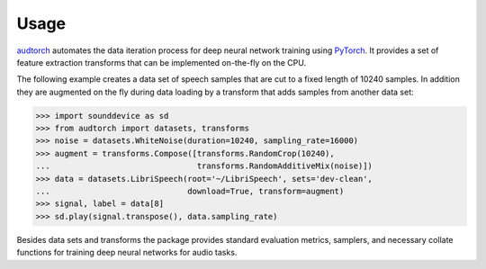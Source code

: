 Usage
=====

audtorch_ automates the data iteration process for deep neural
network training using PyTorch_. It provides a set of feature extraction
transforms that can be implemented on-the-fly on the CPU.

The following example creates a data set of speech samples that are cut to a
fixed length of 10240 samples. In addition they are augmented on the fly during
data loading by a transform that adds samples from another data set:

.. code-block:: python

    >>> import sounddevice as sd
    >>> from audtorch import datasets, transforms
    >>> noise = datasets.WhiteNoise(duration=10240, sampling_rate=16000)
    >>> augment = transforms.Compose([transforms.RandomCrop(10240),
    ...                               transforms.RandomAdditiveMix(noise)])
    >>> data = datasets.LibriSpeech(root='~/LibriSpeech', sets='dev-clean',
    ...                             download=True, transform=augment)
    >>> signal, label = data[8]
    >>> sd.play(signal.transpose(), data.sampling_rate)

Besides data sets and transforms the package provides standard evaluation
metrics, samplers, and necessary collate functions for training deep neural
networks for audio tasks.

.. _audtorch: https://audtorch.readthedocs.io
.. _PyTorch: https://pytorch.org
